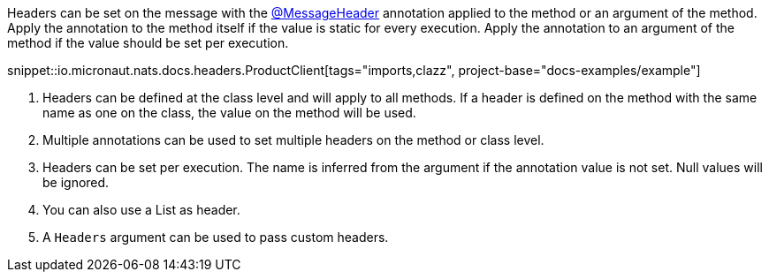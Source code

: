 Headers can be set on the message with the link:{apimicronaut}messaging/annotation/MessageHeader.html[@MessageHeader] annotation applied to the method or an argument of the method. Apply the annotation to the method itself if the value is static for every execution. Apply the annotation to an argument of the method if the value should be set per execution.

snippet::io.micronaut.nats.docs.headers.ProductClient[tags="imports,clazz", project-base="docs-examples/example"]

<1> Headers can be defined at the class level and will apply to all methods. If a header is defined on the method with the same name as one on the class, the value on the method will be used.
<2> Multiple annotations can be used to set multiple headers on the method or class level.
<3> Headers can be set per execution. The name is inferred from the argument if the annotation value is not set. Null values will be ignored.
<4> You can also use a List as header.
<5> A `Headers` argument can be used to pass custom headers.
